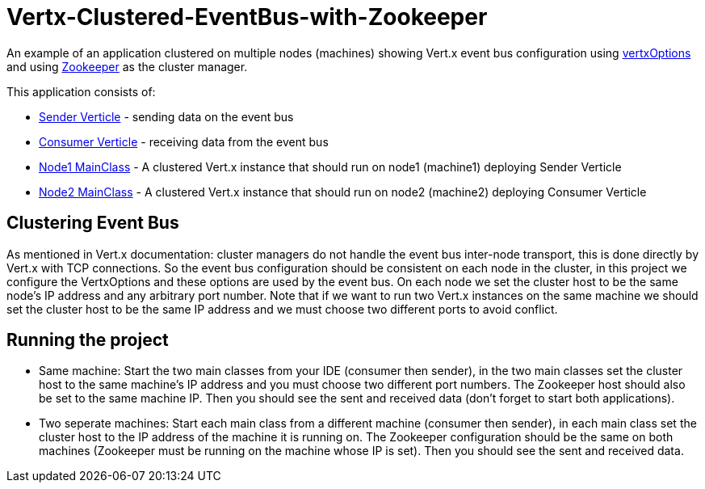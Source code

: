 # Vertx-Clustered-EventBus-with-Zookeeper

An example of an application clustered on multiple nodes (machines) showing Vert.x event bus configuration using link:http://vertx.io/docs/apidocs/io/vertx/core/VertxOptions.html[vertxOptions] and using link:http://vertx.io/docs/vertx-zookeeper/java/[Zookeeper] as the cluster manager.

This application consists of:

* link:src/main/java/verticle/SenderVerticle.java[Sender Verticle] - sending data on the event bus
* link:src/main/java/verticle/ConsumerVerticle.java[Consumer Verticle] - receiving data from the event bus
* link:src/main/java/MainClassNode1.java[Node1 MainClass] - A clustered Vert.x instance that should run on node1 (machine1) deploying Sender Verticle
* link:src/main/java/MainClassNode2.java[Node2 MainClass] - A clustered Vert.x instance that should run on node2 (machine2) deploying Consumer Verticle

== Clustering Event Bus

As mentioned in Vert.x documentation: cluster managers do not handle the event bus inter-node transport, this is done directly by Vert.x with TCP connections. So the event bus configuration should be consistent on each node in the cluster, in this project we configure the VertxOptions and these options are used by the event bus. On each node we set the cluster host to be the same node's IP address and any arbitrary port number. Note that if we want to run two Vert.x instances on the same machine we should set the cluster host to be the same IP address and we must choose two different ports to avoid conflict.

== Running the project

* Same machine: Start the two main classes from your IDE (consumer then sender), in the two main classes set the cluster host to the same machine's IP address and you must choose two different port numbers. The Zookeeper host should also be set to the same machine IP. Then you should see the sent and received data (don't forget to start both applications).
* Two seperate machines: Start each main class from a different machine (consumer then sender), in each main class set the cluster host to the IP address of the machine it is running on. The Zookeeper configuration should be the same on both machines (Zookeeper must be running on the machine whose IP is set). Then you should see the sent and received data.
